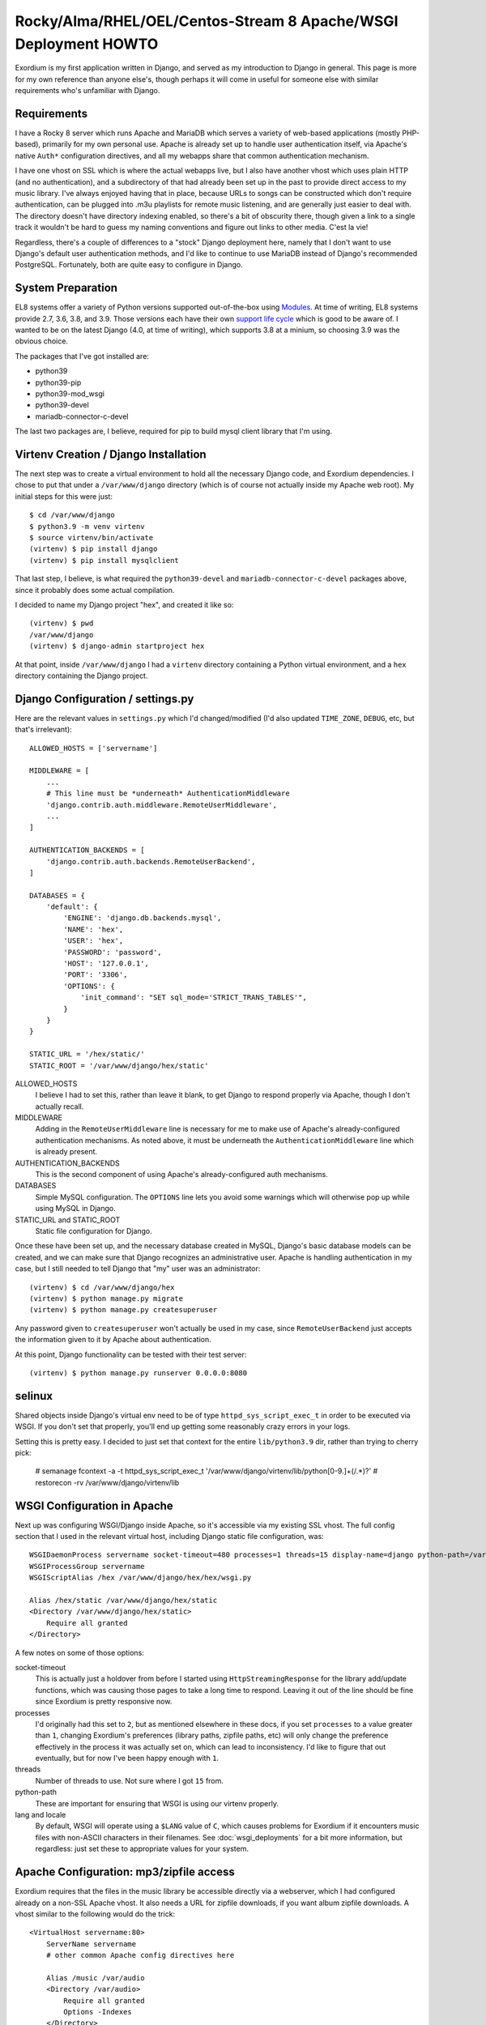 .. Notes on Apache deployments

Rocky/Alma/RHEL/OEL/Centos-Stream 8 Apache/WSGI Deployment HOWTO
================================================================

Exordium is my first application written in Django, and served as
my introduction to Django in general.  This page is more for my own
reference than anyone else's, though perhaps it will come in
useful for someone else with similar requirements who's unfamiliar
with Django.

Requirements
------------

I have a Rocky 8 server which runs Apache and MariaDB
which serves a variety of web-based applications (mostly PHP-based),
primarily for my own personal use.  Apache is already set up to handle user
authentication itself, via Apache's native ``Auth*`` configuration
directives, and all my webapps share that common authentication
mechanism.

I have one vhost on SSL which is where the actual webapps live, but
I also have another vhost which uses plain HTTP (and no authentication),
and a subdirectory of that had already been set up in the past to
provide direct access to my music library.  I've always enjoyed having
that in place, because URLs to songs can be constructed which don't
require authentication, can be plugged into .m3u playlists for remote
music listening, and are generally just easier to deal with.  The
directory doesn't have directory indexing enabled, so there's a bit
of obscurity there, though given a link to a single track it wouldn't
be hard to guess my naming conventions and figure out links to other
media.  C'est la vie!

Regardless, there's a couple of differences to a "stock" Django deployment
here, namely that I don't want to use Django's default user authentication
methods, and I'd like to continue to use MariaDB instead of Django's
recommended PostgreSQL.  Fortunately, both are quite easy to configure
in Django.

System Preparation
------------------

EL8 systems offer a variety of Python versions supported out-of-the-box
using `Modules <https://access.redhat.com/documentation/en-us/red_hat_enterprise_linux/8/html/installing_managing_and_removing_user-space_components/introduction-to-modules_using-appstream>`_.
At time of writing, EL8 systems provide 2.7, 3.6, 3.8, and 3.9.  Those
versions each have their own `support life cycle <https://access.redhat.com/support/policy/updates/rhel8-app-streams-life-cycle>`_
which is good to be aware of.  I wanted to be on the latest Django (4.0,
at time of writing), which supports 3.8 at a minium, so choosing 3.9
was the obvious choice.

The packages that I've got installed are:

- python39
- python39-pip
- python39-mod_wsgi
- python39-devel
- mariadb-connector-c-devel

The last two packages are, I believe, required for pip to build mysql client
library that I'm using.

Virtenv Creation / Django Installation
--------------------------------------

The next step was to create a virtual environment to hold all the necessary
Django code, and Exordium dependencies.  I chose to put that under a
``/var/www/django`` directory (which is of course not actually inside my
Apache web root).  My initial steps for this were just::

    $ cd /var/www/django
    $ python3.9 -m venv virtenv
    $ source virtenv/bin/activate
    (virtenv) $ pip install django
    (virtenv) $ pip install mysqlclient

That last step, I believe, is what required the ``python39-devel`` and ``mariadb-connector-c-devel``
packages above, since it probably does some actual compilation.

I decided to name my Django project "hex", and created it like so::

    (virtenv) $ pwd
    /var/www/django
    (virtenv) $ django-admin startproject hex

At that point, inside ``/var/www/django`` I had a ``virtenv`` directory
containing a Python virtual environment, and a ``hex`` directory containing
the Django project.

Django Configuration / settings.py
----------------------------------

Here are the relevant values in ``settings.py`` which I'd changed/modified
(I'd also updated ``TIME_ZONE``, ``DEBUG``, etc, but that's irrelevant)::

    ALLOWED_HOSTS = ['servername']

    MIDDLEWARE = [
        ...
        # This line must be *underneath* AuthenticationMiddleware
        'django.contrib.auth.middleware.RemoteUserMiddleware',
        ...
    ]

    AUTHENTICATION_BACKENDS = [
        'django.contrib.auth.backends.RemoteUserBackend',
    ]

    DATABASES = {
        'default': {
            'ENGINE': 'django.db.backends.mysql',
            'NAME': 'hex',
            'USER': 'hex',
            'PASSWORD': 'password',
            'HOST': '127.0.0.1',
            'PORT': '3306',
            'OPTIONS': {
                'init_command': "SET sql_mode='STRICT_TRANS_TABLES'",
            }
        }
    }

    STATIC_URL = '/hex/static/'
    STATIC_ROOT = '/var/www/django/hex/static'

ALLOWED_HOSTS
    I believe I had to set this, rather than leave it blank, to get Django
    to respond properly via Apache, though I don't actually recall.

MIDDLEWARE
    Adding in the ``RemoteUserMiddleware`` line is necessary for me to
    make use of Apache's already-configured authentication mechanisms.
    As noted above, it must be underneath the ``AuthenticationMiddleware``
    line which is already present.

AUTHENTICATION_BACKENDS
    This is the second component of using Apache's already-configured
    auth mechanisms.

DATABASES
    Simple MySQL configuration.  The ``OPTIONS`` line lets you avoid some
    warnings which will otherwise pop up while using MySQL in Django.

STATIC_URL and STATIC_ROOT
    Static file configuration for Django.

Once these have been set up, and the necessary database created in MySQL,
Django's basic database models can be created, and we can make sure that
Django recognizes an administrative user.  Apache is handling authentication
in my case, but I still needed to tell Django that "my" user was an
administrator::

    (virtenv) $ cd /var/www/django/hex
    (virtenv) $ python manage.py migrate
    (virtenv) $ python manage.py createsuperuser

Any password given to ``createsuperuser`` won't actually be used in my case,
since ``RemoteUserBackend`` just accepts the information given to it by
Apache about authentication.

At this point, Django functionality can be tested with their test server::

    (virtenv) $ python manage.py runserver 0.0.0.0:8080

selinux
-------

Shared objects inside Django's virtual env need to be of type ``httpd_sys_script_exec_t``
in order to be executed via WSGI.  If you don't set that properly, you'll
end up getting some reasonably crazy errors in your logs.

Setting this is pretty easy.  I decided to just set that context for the entire
``lib/python3.9`` dir, rather than trying to cherry pick:

    # semanage fcontext -a -t httpd_sys_script_exec_t '/var/www/django/virtenv/lib/python[0-9\.]+(/.*)?'
    # restorecon -rv /var/www/django/virtenv/lib

WSGI Configuration in Apache
----------------------------

Next up was configuring WSGI/Django inside Apache, so it's accessible via
my existing SSL vhost.  The full config section that I used in the relevant
virtual host, including Django static file configuration, was::

    WSGIDaemonProcess servername socket-timeout=480 processes=1 threads=15 display-name=django python-path=/var/www/django/hex:/var/www/django/virtenv/lib/python3.9/site-packages lang='en_US.UTF-8' locale='en_US.UTF-8'
    WSGIProcessGroup servername
    WSGIScriptAlias /hex /var/www/django/hex/hex/wsgi.py

    Alias /hex/static /var/www/django/hex/static
    <Directory /var/www/django/hex/static>
        Require all granted
    </Directory>

A few notes on some of those options:

socket-timeout
    This is actually just a holdover from before I started using
    ``HttpStreamingResponse`` for the library add/update functions, which
    was causing those pages to take a long time to respond.  Leaving it
    out of the line should be fine since Exordium is pretty responsive
    now.

processes
    I'd originally had this set to ``2``, but as mentioned elsewhere in
    these docs, if you set ``processes`` to a value greater than ``1``, changing
    Exordium's preferences (library paths, zipfile paths, etc) will only
    change the preference effectively in the process it was actually set
    on, which can lead to inconsistency.  I'd like to figure that out
    eventually, but for now I've been happy enough with ``1``.

threads
    Number of threads to use.  Not sure where I got ``15`` from.

python-path
    These are important for ensuring that WSGI is using our virtenv properly.

lang and locale
    By default, WSGI will operate using a ``$LANG`` value of ``C``, which
    causes problems for Exordium if it encounters music files with non-ASCII
    characters in their filenames.  See :doc:`wsgi_deployments` for a bit more
    information, but regardless: just set these to appropriate values for your
    system.

Apache Configuration: mp3/zipfile access
----------------------------------------

Exordium requires that the files in the music library be accessible directly
via a webserver, which I had configured already on a non-SSL Apache vhost.
It also needs a URL for zipfile downloads, if you want album zipfile downloads.
A vhost similar to the following would do the trick::

    <VirtualHost servername:80>
        ServerName servername
        # other common Apache config directives here

        Alias /music /var/audio
        <Directory /var/audio>
            Require all granted
            Options -Indexes
        </Directory>

        Alias /zipfiles /var/www/django/zipfiles
        <Directory /var/www/django/zipfiles>
            Require all granted
            Options -Indexes
        </Directory>

    </VirtualHost>

With that configuration, you'd end up setting the following in Django's settings:

- **Exordium Library Base Path:** ``/var/audio``
- **Exordium Media URL (for HTML5):** ``http://servername/music``
- **Exordium Media URL (for m3u):** ``http://servername/music``
- **Exordium Zip File Generation Path:** ``/var/www/django/zipfiles``
- **Exordium Zip File Retrieval URL:** ``http://servername/zipfiles``

Other Minor Tweaks
------------------

At this point, after an ``apachectl graceful`` Django itself should be
working properly inside the SSL vhost.  Other apps (such as Exordium itself)
can be installed with the virtenv active with simple
``pip install django-exordium`` commands, and following the other instructions
from :doc:`installation`.

One more thing I've done which required some Googling to figure out is that I wanted
Django's base project URL to redirect to Exordium, since Exordium is currently my
only Django app.  My project's ``urls.py`` looks like this, now, to support that::

    from django.contrib import admin
    from django.urls import path, re_path, include
    from django.views.generic.base import RedirectView

    urlpatterns = [
        re_path(r'^$', RedirectView.as_view(pattern_name='exordium:index')),
        path('admin/', admin.site.urls),
        path('exordium/', include('exordium.urls')),
    ]

